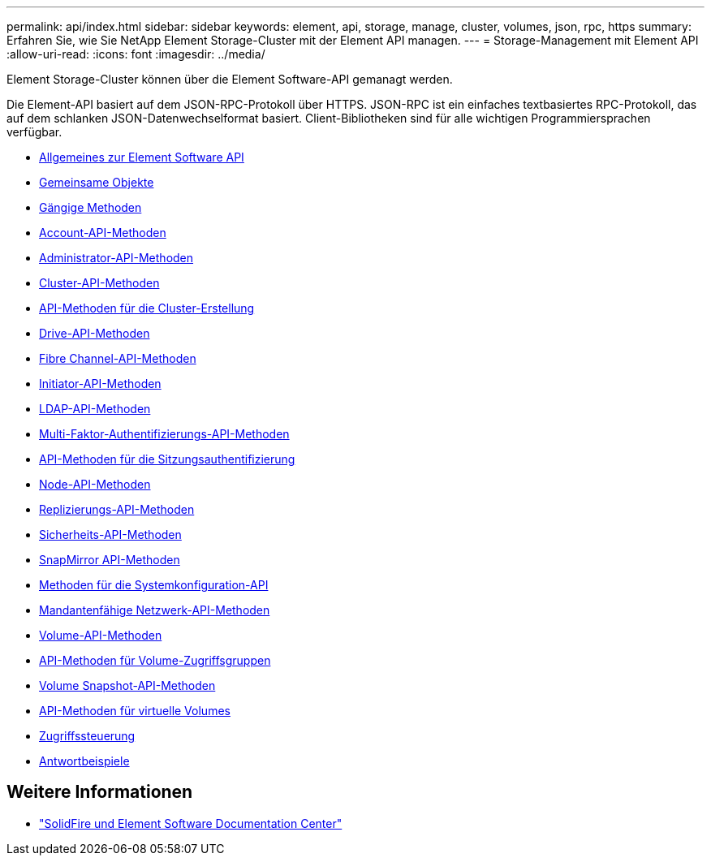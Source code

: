 ---
permalink: api/index.html 
sidebar: sidebar 
keywords: element, api, storage, manage, cluster, volumes, json, rpc, https 
summary: Erfahren Sie, wie Sie NetApp Element Storage-Cluster mit der Element API managen. 
---
= Storage-Management mit Element API
:allow-uri-read: 
:icons: font
:imagesdir: ../media/


[role="lead"]
Element Storage-Cluster können über die Element Software-API gemanagt werden.

Die Element-API basiert auf dem JSON-RPC-Protokoll über HTTPS. JSON-RPC ist ein einfaches textbasiertes RPC-Protokoll, das auf dem schlanken JSON-Datenwechselformat basiert. Client-Bibliotheken sind für alle wichtigen Programmiersprachen verfügbar.

* xref:concept_element_api_about_the_api.adoc[Allgemeines zur Element Software API]
* xref:concept_element_api_common_objects.adoc[Gemeinsame Objekte]
* xref:concept_element_api_common_methods.adoc[Gängige Methoden]
* xref:concept_element_api_account_api_methods.adoc[Account-API-Methoden]
* xref:concept_element_api_administrator_api_methods.adoc[Administrator-API-Methoden]
* xref:concept_element_api_cluster_api_methods.adoc[Cluster-API-Methoden]
* xref:concept_element_api_create_cluster_api_methods.adoc[API-Methoden für die Cluster-Erstellung]
* xref:concept_element_api_drive_api_methods.adoc[Drive-API-Methoden]
* xref:concept_element_api_fibre_channel_api_methods.adoc[Fibre Channel-API-Methoden]
* xref:concept_element_api_initiator_api_methods.adoc[Initiator-API-Methoden]
* xref:concept_element_api_ldap_api_methods.adoc[LDAP-API-Methoden]
* xref:concept_element_api_multi_factor_authentication_api_methods.adoc[Multi-Faktor-Authentifizierungs-API-Methoden]
* xref:concept_element_api_session_authentication_api_methods.adoc[API-Methoden für die Sitzungsauthentifizierung]
* xref:concept_element_api_node_api_methods.adoc[Node-API-Methoden]
* xref:concept_element_api_replication_api_methods.adoc[Replizierungs-API-Methoden]
* xref:concept_element_api_security_api_methods.adoc[Sicherheits-API-Methoden]
* xref:concept_element_api_snapmirror_api_methods.adoc[SnapMirror API-Methoden]
* xref:concept_element_api_system_configuration_api_methods.adoc[Methoden für die Systemkonfiguration-API]
* xref:concept_element_api_multitenant_networking_api_methods.adoc[Mandantenfähige Netzwerk-API-Methoden]
* xref:concept_element_api_volume_api_methods.adoc[Volume-API-Methoden]
* xref:concept_element_api_volume_access_group_api_methods.adoc[API-Methoden für Volume-Zugriffsgruppen]
* xref:concept_element_api_volume_snapshot_api_methods.adoc[Volume Snapshot-API-Methoden]
* xref:concept_element_api_vvols_api_methods.adoc[API-Methoden für virtuelle Volumes]
* xref:reference_element_api_app_b_access_control.adoc[Zugriffssteuerung]
* xref:concept_element_api_response_examples.adoc[Antwortbeispiele]




== Weitere Informationen

* http://docs.netapp.com/sfe-122/index.jsp["SolidFire und Element Software Documentation Center"^]

